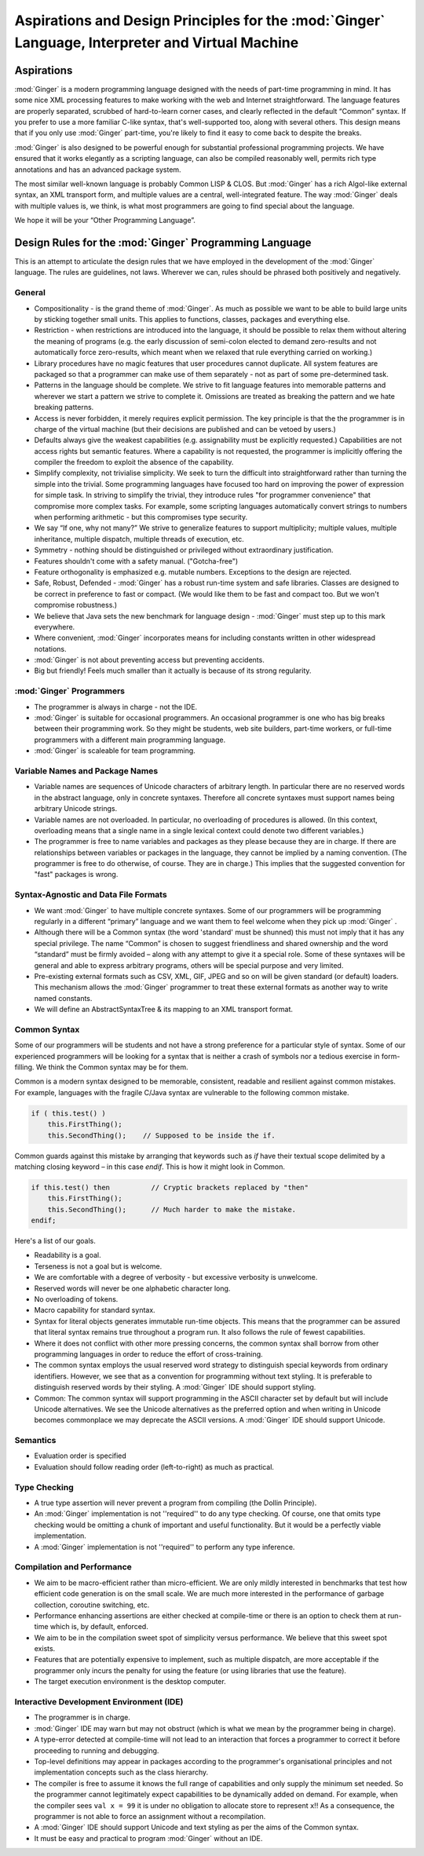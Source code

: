 ====================================================================================================
Aspirations and Design Principles for the  :mod:`Ginger`  Language, Interpreter and Virtual Machine
====================================================================================================

Aspirations
===========

:mod:`Ginger` is a modern programming language designed 
with the needs of part-time programming in mind. It has some nice 
XML processing features to make working with the web and Internet 
straightforward. The language features are properly separated, 
scrubbed of hard-to-learn corner cases, and clearly reflected 
in the default “Common” syntax. If you prefer to use a more familiar 
C-like syntax, that's well-supported too, along with several 
others. This design means that if you only use :mod:`Ginger` 
part-time, you're likely to find it easy to come back to despite 
the breaks. 

:mod:`Ginger` is also designed to be powerful enough 
for substantial professional programming projects. We have 
ensured that it works elegantly as a scripting language, can
also be compiled reasonably well, permits rich type 
annotations and has an advanced package system.

The most similar well-known language is probably Common LISP 
& CLOS. But :mod:`Ginger` has a rich Algol-like external 
syntax, an XML transport form, and multiple values are a central, 
well-integrated feature. The way :mod:`Ginger` deals 
with multiple values is, we think, is what most programmers are 
going to find special about the language. 

We hope it will be your “Other Programming Language”. 

Design Rules for the  :mod:`Ginger`  Programming Language
=========================================================

This is an attempt to articulate the design rules that we have 
employed in the development of the :mod:`Ginger` language. 
The rules are guidelines, not laws. Wherever we can, rules should 
be phrased both positively and negatively. 

General
--------

* Compositionality - is the grand theme of :mod:`Ginger`. 
  As much as possible we want to be able to build large units by 
  sticking together small units. This applies to functions, 
  classes, packages and everything else. 

* Restriction - when restrictions are introduced into the language, 
  it should be possible to relax them without altering the meaning 
  of programs (e.g. the early discussion of semi-colon elected 
  to demand zero-results and not automatically force zero-results, 
  which meant when we relaxed that rule everything carried on 
  working.) 

* Library procedures have no magic features that user procedures 
  cannot duplicate. All system features are packaged so that 
  a programmer can make use of them separately - not as part of 
  some pre-determined task. 

* Patterns in the language should be complete. We strive to fit 
  language features into memorable patterns and wherever we 
  start a pattern we strive to complete it. Omissions are treated 
  as breaking the pattern and we hate breaking patterns. 

* Access is never forbidden, it merely 
  requires explicit permission. The key principle is that the 
  the programmer is in charge of the virtual machine (but their 
  decisions are published and can be vetoed by users.) 

* Defaults always give the weakest capabilities (e.g. assignability 
  must be explicitly requested.) Capabilities are not access 
  rights but semantic features. Where a capability is not requested, 
  the programmer is implicitly offering the compiler the freedom 
  to exploit the absence of the capability. 

* Simplify complexity, not trivialise simplicity. We seek 
  to turn the difficult into straightforward rather than turning 
  the simple into the trivial. Some programming languages have 
  focused too hard on improving the power of expression for simple 
  task. In striving to simplify the trivial, they introduce 
  rules "for programmer convenience" that compromise more 
  complex tasks. For example, some scripting languages automatically 
  convert strings to numbers when performing arithmetic - but 
  this compromises type security. 

* We say “If one, why not many?” We strive to generalize features 
  to support multiplicity; multiple values, multiple inheritance, 
  multiple dispatch, multiple threads of execution, etc. 

* Symmetry - nothing should be distinguished or privileged 
  without extraordinary justification. 

* Features shouldn't come with a safety manual. ("Gotcha-free") 

* Feature orthogonality is emphasized e.g. mutable numbers. 
  Exceptions to the design are rejected. 

* Safe, Robust, Defended - :mod:`Ginger` has a robust 
  run-time system and safe libraries. Classes are designed 
  to be correct in preference to fast or compact. (We would like 
  them to be fast and compact too. But we won't compromise robustness.) 

* We believe that Java sets the new benchmark for language design 
  - :mod:`Ginger` must step up to this mark everywhere. 

* Where convenient, :mod:`Ginger` incorporates means 
  for including constants written in other widespread notations. 

* :mod:`Ginger` is not about preventing access but preventing 
  accidents. 

* Big but friendly! Feels much smaller than it actually is because 
  of its strong regularity. 



:mod:`Ginger`  Programmers
---------------------------

* The programmer is always in charge - not the IDE. 

* :mod:`Ginger` is suitable for occasional programmers. 
  An occasional programmer is one who has big breaks between 
  their programming work. So they might be students, web site 
  builders, part-time workers, or full-time programmers with 
  a different main programming language. 

* :mod:`Ginger` is scaleable for team programming. 



Variable Names and Package Names
--------------------------------

* Variable names are sequences of Unicode characters of arbitrary 
  length. In particular there are no reserved words in the abstract 
  language, only in concrete syntaxes. Therefore all concrete 
  syntaxes must support names being arbitrary Unicode strings. 

* Variable names are not overloaded. In particular, no overloading 
  of procedures is allowed. (In this context, overloading means 
  that a single name in a single lexical context could denote 
  two different variables.) 

* The programmer is free to name variables and packages as they 
  please because they are in charge. If there are relationships 
  between variables or packages in the language, they cannot 
  be implied by a naming convention. 
  (The programmer is free to do otherwise, of course. They are 
  in charge.) This implies that the suggested convention for 
  "fast" packages is wrong. 



Syntax-Agnostic and Data File Formats
-------------------------------------

* We want :mod:`Ginger` to have multiple concrete syntaxes. 
  Some of our programmers will be programming regularly in a 
  different “primary” language and we want them to feel welcome 
  when they pick up :mod:`Ginger` . 

* Although there will be a Common syntax (the word 'standard' 
  must be shunned) this must not imply that it has any special 
  privilege. The name “Common” is chosen to suggest friendliness 
  and shared ownership and the word “standard” must be firmly 
  avoided – along with any attempt to give it a special role. Some 
  of these syntaxes will be general and able to express arbitrary 
  programs, others will be special purpose and very limited. 

* Pre-existing external formats such as CSV, XML, GIF, JPEG 
  and so on will be given standard (or default) loaders. This 
  mechanism allows the :mod:`Ginger` programmer to 
  treat these external formats as another way to write named 
  constants. 

* We will define an AbstractSyntaxTree & its mapping to an XML 
  transport format. 


Common Syntax
--------------

Some of our programmers will be students and not have a strong 
preference for a particular style of syntax. Some of our experienced 
programmers will be looking for a syntax that is neither a crash 
of symbols nor a tedious exercise in form-filling. We think the 
Common syntax may be for them. 

Common is a modern syntax designed to be memorable, consistent, 
readable and resilient against common mistakes. For example, 
languages with the fragile C/Java syntax are vulnerable to the 
following common mistake. 

.. code-block:: text

    if ( this.test() )   
        this.FirstThing();  
        this.SecondThing();    // Supposed to be inside the if.

Common guards against this mistake by arranging that keywords 
such as `if` have their textual scope delimited by a matching 
closing keyword – in this case `endif`. This is how it might look 
in Common. 

.. code-block:: common

    if this.test() then          // Cryptic brackets replaced by "then"  
        this.FirstThing();  
        this.SecondThing();      // Much harder to make the mistake.  
    endif;

Here's a list of our goals. 

* Readability is a goal. 

* Terseness is not a goal but is welcome. 

* We are comfortable with a degree of verbosity - but excessive 
  verbosity is unwelcome. 

* Reserved words will never be one alphabetic character long. 

* No overloading of tokens. 

* Macro capability for standard syntax. 

* Syntax for literal objects generates immutable run-time 
  objects. This means that the programmer can be assured that 
  literal syntax remains true throughout a program run. It also 
  follows the rule of fewest capabilities. 

* Where it does not conflict with other more pressing concerns, 
  the common syntax shall borrow from other programming languages 
  in order to reduce the effort of cross-training. 

* The common syntax employs the usual reserved word strategy 
  to distinguish special keywords from ordinary identifiers. 
  However, we see that as a convention for programming without 
  text styling. It is preferable to distinguish reserved words 
  by their styling. A :mod:`Ginger` IDE should support 
  styling. 

* Common: The common syntax will support programming in the 
  ASCII character set by default but will include Unicode alternatives. 
  We see the Unicode alternatives as the preferred option and 
  when writing in Unicode becomes commonplace we may deprecate 
  the ASCII versions. A :mod:`Ginger` IDE should support 
  Unicode. 


Semantics
---------

* Evaluation order is specified 

* Evaluation should follow reading order (left-to-right) 
  as much as practical. 

Type Checking
-------------
* A true type assertion will never prevent a program from compiling 
  (the Dollin Principle). 

* An :mod:`Ginger` implementation is not ''required'' 
  to do any type checking. Of course, one that omits type checking 
  would be omitting a chunk of important and useful functionality. 
  But it would be a perfectly viable implementation. 

* A :mod:`Ginger` implementation is not ''required'' 
  to perform any type inference. 

Compilation and Performance
---------------------------

* We aim to be macro-efficient rather than micro-efficient. 
  We are only mildly interested in benchmarks that test how efficient 
  code generation is on the small scale. We are much more interested 
  in the performance of garbage collection, coroutine switching, 
  etc. 

* Performance enhancing assertions are either checked at compile-time 
  or there is an option to check them at run-time which is, by default, 
  enforced. 

* We aim to be in the compilation sweet spot of simplicity versus 
  performance. We believe that this sweet spot exists. 

* Features that are potentially expensive to implement, such 
  as multiple dispatch, are more acceptable if the programmer 
  only incurs the penalty for using the feature (or using libraries 
  that use the feature). 

* The target execution environment is the desktop computer. 

Interactive Development Environment (IDE)
------------------------------------------

* The programmer is in charge. 

* :mod:`Ginger` IDE may warn but may not obstruct (which 
  is what we mean by the programmer being in charge). 

* A type-error detected at compile-time will not lead to an interaction 
  that forces a programmer to correct it before proceeding to 
  running and debugging. 

* Top-level definitions may appear in packages according to 
  the programmer's organisational principles and not implementation 
  concepts such as the class hierarchy. 

* The compiler is free to assume it knows the full range of capabilities 
  and only supply the  minimum set needed. 
  So the programmer cannot legitimately expect capabilities 
  to be dynamically added on demand. For example, when the compiler 
  sees ``val x = 99`` it is under no obligation to allocate store to 
  represent ``x``!! As a consequence, the programmer is not able 
  to force an assignment without a recompilation. 

* A :mod:`Ginger` IDE should support Unicode and text 
  styling as per the aims of the Common syntax. 

* It must be easy and practical to program :mod:`Ginger` 
  without an IDE. 
